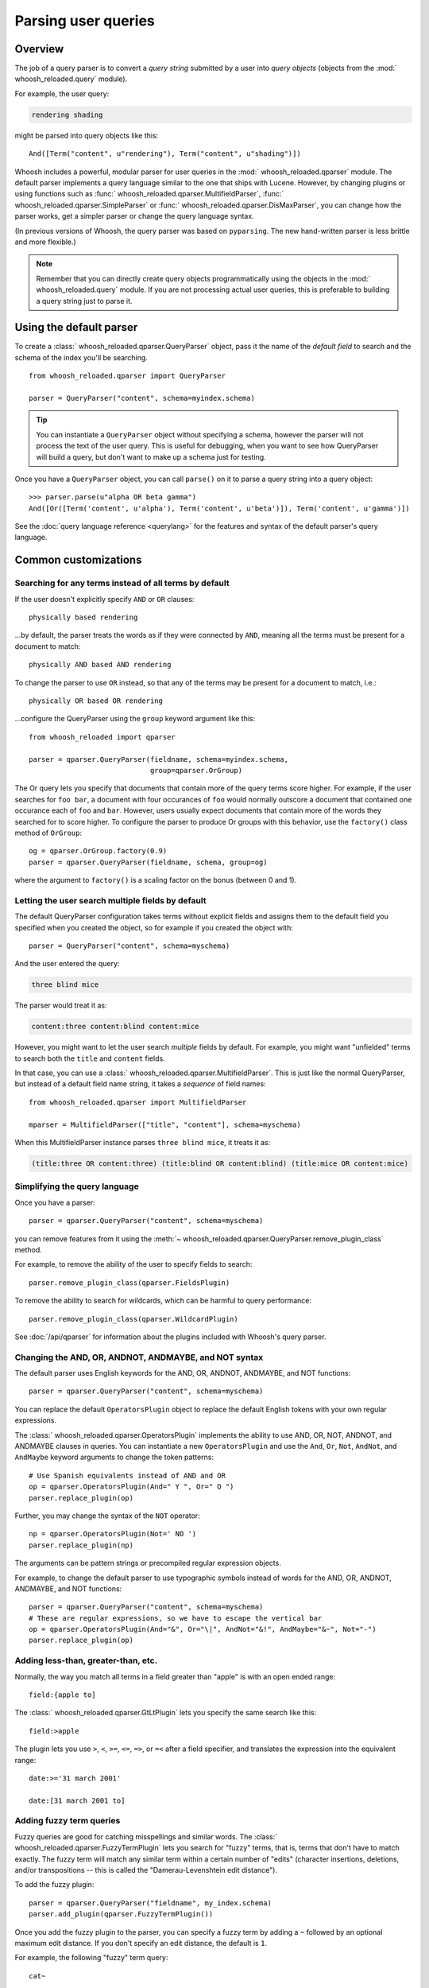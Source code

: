 ====================
Parsing user queries
====================

Overview
========

The job of a query parser is to convert a *query string* submitted by a user
into *query objects* (objects from the :mod:` whoosh_reloaded.query` module).

For example, the user query:

.. code-block:: none

    rendering shading

might be parsed into query objects like this::

    And([Term("content", u"rendering"), Term("content", u"shading")])

Whoosh includes a powerful, modular parser for user queries in the
:mod:` whoosh_reloaded.qparser` module. The default parser implements a query language
similar to the one that ships with Lucene. However, by changing plugins or using
functions such as :func:` whoosh_reloaded.qparser.MultifieldParser`,
:func:` whoosh_reloaded.qparser.SimpleParser` or :func:` whoosh_reloaded.qparser.DisMaxParser`, you
can change how the parser works, get a simpler parser or change the query
language syntax.

(In previous versions of Whoosh, the query parser was based on ``pyparsing``.
The new hand-written parser is less brittle and more flexible.)

.. note::

    Remember that you can directly create query objects programmatically using
    the objects in the :mod:` whoosh_reloaded.query` module. If you are not processing
    actual user queries, this is preferable to building a query string just to
    parse it.


Using the default parser
========================

To create a :class:` whoosh_reloaded.qparser.QueryParser` object, pass it the name of the
*default field* to search and the schema of the index you'll be searching.

::

    from whoosh_reloaded.qparser import QueryParser

    parser = QueryParser("content", schema=myindex.schema)

.. tip::

    You can instantiate a ``QueryParser`` object without specifying a schema,
    however the parser will not process the text of the user query. This is
    useful for debugging, when you want to see how QueryParser will build a
    query, but don't want to make up a schema just for testing.

Once you have a ``QueryParser`` object, you can call ``parse()`` on it to parse a
query string into a query object::

    >>> parser.parse(u"alpha OR beta gamma")
    And([Or([Term('content', u'alpha'), Term('content', u'beta')]), Term('content', u'gamma')])

See the :doc:`query language reference <querylang>` for the features and syntax
of the default parser's query language.


Common customizations
=====================

Searching for any terms instead of all terms by default
-------------------------------------------------------

If the user doesn't explicitly specify ``AND`` or ``OR`` clauses::

    physically based rendering

...by default, the parser treats the words as if they were connected by ``AND``,
meaning all the terms must be present for a document to match::

    physically AND based AND rendering

To change the parser to use ``OR`` instead, so that any of the terms may be
present for a document to match, i.e.::

    physically OR based OR rendering

...configure the QueryParser using the ``group`` keyword argument like this::

    from whoosh_reloaded import qparser

    parser = qparser.QueryParser(fieldname, schema=myindex.schema,
                                 group=qparser.OrGroup)

The Or query lets you specify that documents that contain more of the query
terms score higher. For example, if the user searches for ``foo bar``, a
document with four occurances of ``foo`` would normally outscore a document
that contained one occurance each of ``foo`` and ``bar``. However, users
usually expect documents that contain more of the words they searched for
to score higher. To configure the parser to produce Or groups with this
behavior, use the ``factory()`` class method of ``OrGroup``::

	og = qparser.OrGroup.factory(0.9)
	parser = qparser.QueryParser(fieldname, schema, group=og)

where the argument to ``factory()`` is a scaling factor on the bonus
(between 0 and 1).


Letting the user search multiple fields by default
--------------------------------------------------

The default QueryParser configuration takes terms without explicit fields and
assigns them to the default field you specified when you created the object, so
for example if you created the object with::

    parser = QueryParser("content", schema=myschema)

And the user entered the query:

.. code-block:: none

    three blind mice

The parser would treat it as:

.. code-block:: none

    content:three content:blind content:mice

However, you might want to let the user search *multiple* fields by default. For
example, you might want "unfielded" terms to search both the ``title`` and
``content`` fields.

In that case, you can use a :class:` whoosh_reloaded.qparser.MultifieldParser`. This is
just like the normal QueryParser, but instead of a default field name string, it
takes a *sequence* of field names::

    from whoosh_reloaded.qparser import MultifieldParser

    mparser = MultifieldParser(["title", "content"], schema=myschema)

When this MultifieldParser instance parses ``three blind mice``, it treats it
as:

.. code-block:: none

    (title:three OR content:three) (title:blind OR content:blind) (title:mice OR content:mice)


Simplifying the query language
------------------------------

Once you have a parser::

    parser = qparser.QueryParser("content", schema=myschema)

you can remove features from it using the
:meth:`~ whoosh_reloaded.qparser.QueryParser.remove_plugin_class` method.

For example, to remove the ability of the user to specify fields to search::

    parser.remove_plugin_class(qparser.FieldsPlugin)

To remove the ability to search for wildcards, which can be harmful to query
performance::

    parser.remove_plugin_class(qparser.WildcardPlugin)

See :doc:`/api/qparser` for information about the plugins included with
Whoosh's query parser.


Changing the AND, OR, ANDNOT, ANDMAYBE, and NOT syntax
------------------------------------------------------

The default parser uses English keywords for the AND, OR, ANDNOT, ANDMAYBE,
and NOT functions::

    parser = qparser.QueryParser("content", schema=myschema)

You can replace the default ``OperatorsPlugin`` object to
replace the default English tokens with your own regular expressions.

The :class:` whoosh_reloaded.qparser.OperatorsPlugin` implements the ability to use AND,
OR, NOT, ANDNOT, and ANDMAYBE clauses in queries. You can instantiate a new
``OperatorsPlugin`` and use the ``And``, ``Or``, ``Not``, ``AndNot``, and 
``AndMaybe`` keyword arguments to change the token patterns::

    # Use Spanish equivalents instead of AND and OR
    op = qparser.OperatorsPlugin(And=" Y ", Or=" O ")
    parser.replace_plugin(op)

Further, you may change the syntax of the ``NOT`` operator::

    np = qparser.OperatorsPlugin(Not=' NO ')
    parser.replace_plugin(np)

The arguments can be pattern strings or precompiled regular expression objects.

For example, to change the default parser to use typographic symbols instead of
words for the AND, OR, ANDNOT, ANDMAYBE, and NOT functions::

    parser = qparser.QueryParser("content", schema=myschema)
    # These are regular expressions, so we have to escape the vertical bar
    op = qparser.OperatorsPlugin(And="&", Or="\|", AndNot="&!", AndMaybe="&~", Not="-")
    parser.replace_plugin(op)


Adding less-than, greater-than, etc.
------------------------------------

Normally, the way you match all terms in a field greater than "apple" is with
an open ended range::

    field:{apple to]

The :class:` whoosh_reloaded.qparser.GtLtPlugin` lets you specify the same search like
this::

    field:>apple

The plugin lets you use ``>``, ``<``, ``>=``, ``<=``, ``=>``, or ``=<`` after
a field specifier, and translates the expression into the equivalent range::

    date:>='31 march 2001'

    date:[31 march 2001 to]


Adding fuzzy term queries
-------------------------

Fuzzy queries are good for catching misspellings and similar words.
The :class:` whoosh_reloaded.qparser.FuzzyTermPlugin` lets you search for "fuzzy" terms,
that is, terms that don't have to match exactly. The fuzzy term will match any
similar term within a certain number of "edits" (character insertions,
deletions, and/or transpositions -- this is called the "Damerau-Levenshtein
edit distance").

To add the fuzzy plugin::

    parser = qparser.QueryParser("fieldname", my_index.schema)
    parser.add_plugin(qparser.FuzzyTermPlugin())

Once you add the fuzzy plugin to the parser, you can specify a fuzzy term by
adding a ``~`` followed by an optional maximum edit distance. If you don't
specify an edit distance, the default is ``1``.

For example, the following "fuzzy" term query::

    cat~

would match ``cat`` and all terms in the index within one "edit" of cat,
for example ``cast`` (insert ``s``), ``at`` (delete ``c``), and ``act``
(transpose ``c`` and ``a``).

If you wanted ``cat`` to match ``bat``, it requires two edits (delete ``c`` and
insert ``b``) so you would need to set the maximum edit distance to ``2``::

    cat~2

Because each additional edit you allow increases the number of possibilities
that must be checked, edit distances greater than ``2`` can be very slow.

It is often useful to require that the first few characters of a fuzzy term
match exactly. This is called a prefix. You can set the length of the prefix
by adding a slash and a number after the edit distance. For example, to use
a maximum edit distance of ``2`` and a prefix length of ``3``::

    johannson~2/3

You can specify a prefix without specifying an edit distance::

    johannson~/3

The default prefix distance is ``0``.


Allowing complex phrase queries
-------------------------------

The default parser setup allows phrase (proximity) queries such as::

    " whoosh_reloaded search library"

The default phrase query tokenizes the text between the quotes and creates a
search for those terms in proximity.

If you want to do more complex proximity searches, you can replace the phrase
plugin with the :class:` whoosh_reloaded.qparser.SequencePlugin`, which allows any query
between the quotes. For example::

    "(john OR jon OR jonathan~) peters*"

The sequence syntax lets you add a "slop" factor just like the regular phrase::

    "(john OR jon OR jonathan~) peters*"~2

To replace the default phrase plugin with the sequence plugin::

    parser = qparser.QueryParser("fieldname", my_index.schema)
    parser.remove_plugin_class(qparser.PhrasePlugin)
    parser.add_plugin(qparser.SequencePlugin())

Alternatively, you could keep the default phrase plugin and give the sequence
plugin different syntax by specifying a regular expression for the start/end
marker when you create the sequence plugin. The regular expression should have
a named group ``slop`` for the slop factor. For example::

    parser = qparser.QueryParser("fieldname", my_index.schema)
    parser.add_plugin(qparser.SequencePlugin("!(~(?P<slop>[1-9][0-9]*))?"))

This would allow you to use regular phrase queries and sequence queries at the
same time::

    "regular phrase" AND !sequence query~2!


Advanced customization
======================

QueryParser arguments
---------------------

QueryParser supports two extra keyword arguments:

``group``
    The query class to use to join sub-queries when the user doesn't explicitly
    specify a boolean operator, such as ``AND`` or ``OR``. This lets you change
    the default operator from ``AND`` to ``OR``.

    This will be the :class:` whoosh_reloaded.qparser.AndGroup` or
    :class:` whoosh_reloaded.qparser.OrGroup` class (*not* an instantiated object) unless
    you've written your own custom grouping syntax you want to use.

``termclass``
    The query class to use to wrap single terms.

    This must be a :class:` whoosh_reloaded.query.Query` subclass (*not* an instantiated
    object) that accepts a fieldname string and term text unicode string in its
    ``__init__`` method. The default is :class:` whoosh_reloaded.query.Term`.

    This is useful if you want to change the default term class to
    :class:` whoosh_reloaded.query.Variations`, or if you've written a custom term class
    you want the parser to use instead of the ones shipped with Whoosh.

::

    >>> from whoosh_reloaded.qparser import QueryParser, OrGroup
    >>> orparser = QueryParser("content", schema=myschema, group=OrGroup)


Configuring plugins
-------------------

The query parser's functionality is provided by a set of plugins. You can
remove plugins to remove functionality, add plugins to add functionality, or
replace default plugins with re-configured or rewritten versions.

The :meth:` whoosh_reloaded.qparser.QueryParser.add_plugin`,
:meth:` whoosh_reloaded.qparser.QueryParser.remove_plugin_class`, and
:meth:` whoosh_reloaded.qparser.QueryParser.replace_plugin` methods let you manipulate
the plugins in a ``QueryParser`` object.

See :doc:`/api/qparser` for information about the available plugins.


.. _custom-op:

Creating custom operators
-------------------------

* Decide whether you want a ``PrefixOperator``, ``PostfixOperator``, or ``InfixOperator``.

* Create a new :class:` whoosh_reloaded.qparser.syntax.GroupNode` subclass to hold
  nodes affected by your operator. This object is responsible for generating
  a :class:` whoosh_reloaded.query.Query` object corresponding to the syntax.

* Create a regular expression pattern for the operator's query syntax.

* Create an ``OperatorsPlugin.OpTagger`` object from the above information.

* Create a new ``OperatorsPlugin`` instance configured with your custom
  operator(s).

* Replace the default ``OperatorsPlugin`` in your parser with your new instance.

For example, if you were creating a ``BEFORE`` operator::

    from whoosh_reloaded import qparser, query

    optype = qparser.InfixOperator
    pattern = " BEFORE "

    class BeforeGroup(qparser.GroupNode):
        merging = True
        qclass = query.Ordered

Create an OpTagger for your operator::

    btagger = qparser.OperatorPlugin.OpTagger(pattern, BeforeGroup,
                                              qparser.InfixOperator)

By default, infix operators are left-associative. To make a right-associative
infix operator, do this::

    btagger = qparser.OperatorPlugin.OpTagger(pattern, BeforeGroup,
                                              qparser.InfixOperator,
                                              leftassoc=False)

Create an :class:`~ whoosh_reloaded.qparser.plugins.OperatorsPlugin` instance with your
new operator, and replace the default operators plugin in your query parser::

    qp = qparser.QueryParser("text", myschema)
    my_op_plugin = qparser.OperatorsPlugin([(btagger, 0)])
    qp.replace_plugin(my_op_plugin)

Note that the list of operators you specify with the first argument is IN
ADDITION TO the default operators (AND, OR, etc.). To turn off one of the
default operators, you can pass None to the corresponding keyword argument::

    cp = qparser.OperatorsPlugin([(optagger, 0)], And=None)

If you want ONLY your list of operators and none of the default operators,
use the ``clean`` keyword argument::

    cp = qparser.OperatorsPlugin([(optagger, 0)], clean=True)

Operators earlier in the list bind more closely than operators later in the
list.





